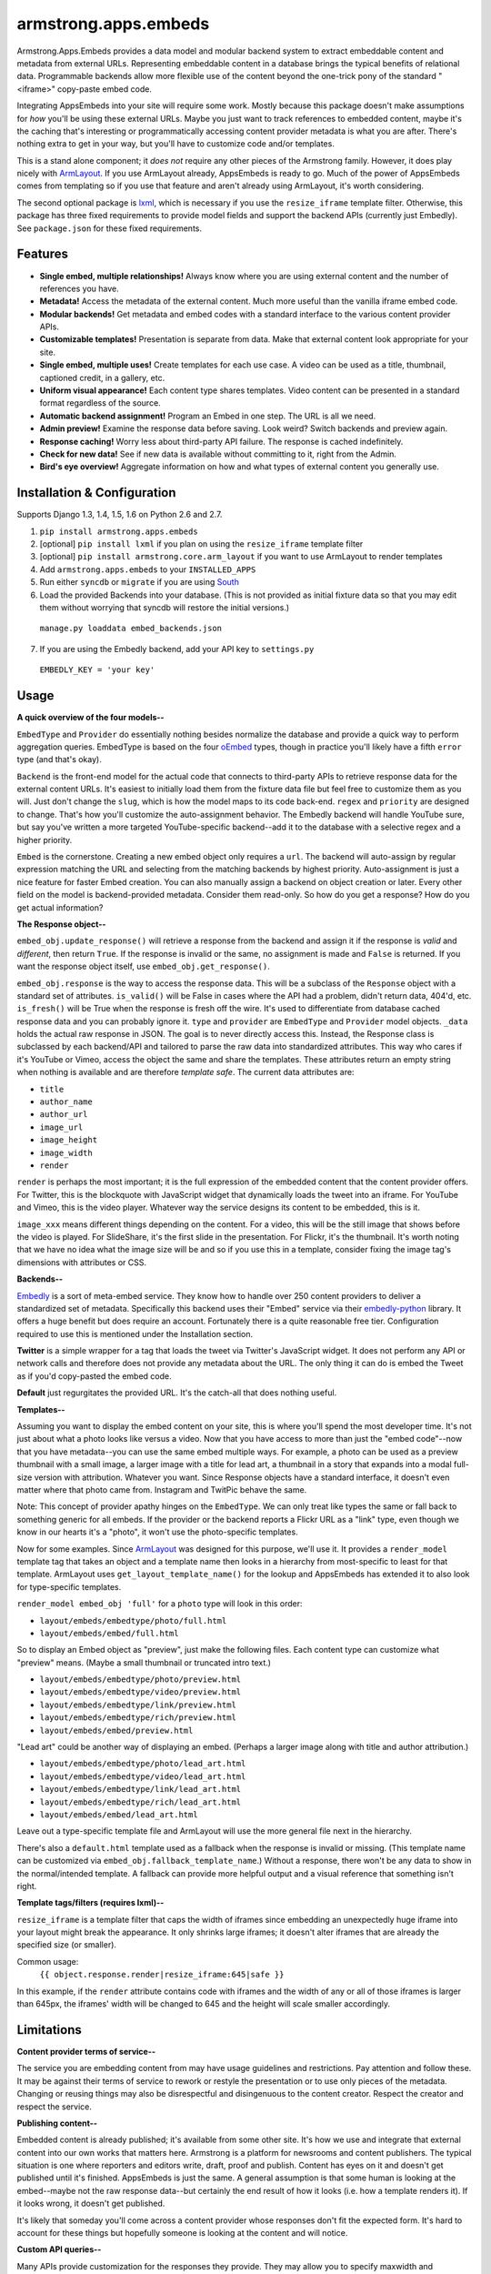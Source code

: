 armstrong.apps.embeds
=====================
Armstrong.Apps.Embeds provides a data model and modular backend system to
extract embeddable content and metadata from external URLs. Representing
embeddable content in a database brings the typical benefits of relational
data. Programmable backends allow more flexible use of the content beyond
the one-trick pony of the standard "<iframe>" copy-paste embed code.

Integrating AppsEmbeds into your site will require some work. Mostly because
this package doesn't make assumptions for *how* you'll be using these
external URLs. Maybe you just want to track references to embedded content,
maybe it's the caching that's interesting or programmatically accessing
content provider metadata is what you are after. There's nothing extra to get
in your way, but you'll have to customize code and/or templates.

This is a stand alone component; it *does not* require any other pieces of the
Armstrong family. However, it does play nicely with `ArmLayout`_. If you use
ArmLayout already, AppsEmbeds is ready to go. Much of the power of AppsEmbeds
comes from templating so if you use that feature and aren't already using
ArmLayout, it's worth considering.

The second optional package is `lxml`_, which is necessary if you use the
``resize_iframe`` template filter. Otherwise, this package has three fixed
requirements to provide model fields and support the backend APIs (currently
just Embedly). See ``package.json`` for these fixed requirements.


.. _ArmLayout: https://github.com/armstrong/armstrong.core.arm_layout/
.. _lxml: https://pypi.python.org/pypi/lxml/

Features
--------
- **Single embed, multiple relationships!** Always know where you are using
  external content and the number of references you have.
- **Metadata!** Access the metadata of the external content. Much more useful
  than the vanilla iframe embed code.
- **Modular backends!** Get metadata and embed codes with a standard
  interface to the various content provider APIs.
- **Customizable templates!** Presentation is separate from data. Make that
  external content look appropriate for your site.
- **Single embed, multiple uses!** Create templates for each use case. A video
  can be used as a title, thumbnail, captioned credit, in a gallery, etc.
- **Uniform visual appearance!** Each content type shares templates. Video
  content can be presented in a standard format regardless of the source.
- **Automatic backend assignment!** Program an Embed in one step.
  The URL is all we need.
- **Admin preview!** Examine the response data before saving. Look weird?
  Switch backends and preview again.
- **Response caching!** Worry less about third-party API failure. The
  response is cached indefinitely.
- **Check for new data!** See if new data is available without committing
  to it, right from the Admin.
- **Bird's eye overview!** Aggregate information on how and what types of
  external content you generally use.


Installation & Configuration
----------------------------
Supports Django 1.3, 1.4, 1.5, 1.6 on Python 2.6 and 2.7.

#. ``pip install armstrong.apps.embeds``

#. [optional] ``pip install lxml`` if you plan on using the
   ``resize_iframe`` template filter

#. [optional] ``pip install armstrong.core.arm_layout`` if you want to use
   ArmLayout to render templates

#. Add ``armstrong.apps.embeds`` to your ``INSTALLED_APPS``

#. Run either ``syncdb`` or ``migrate`` if you are using `South`_

#. Load the provided Backends into your database. (This is not provided as
   initial fixture data so that you may edit them without worrying that
   syncdb will restore the initial versions.)

  ``manage.py loaddata embed_backends.json``

7. If you are using the Embedly backend, add your API key to ``settings.py``

  ``EMBEDLY_KEY = 'your key'``


.. _South: http://south.aeracode.org/


Usage
-----
**A quick overview of the four models--**

``EmbedType`` and ``Provider`` do essentially nothing besides normalize the
database and provide a quick way to perform aggregation queries. EmbedType is
based on the four `oEmbed`_ types, though in practice you'll likely have a
fifth ``error`` type (and that's okay).

``Backend`` is the front-end model for the actual code that connects to
third-party APIs to retrieve response data for the external content URLs.
It's easiest to initially load them from the fixture data file but feel free
to customize them as you will. Just don't change the ``slug``, which is how
the model maps to its code back-end. ``regex`` and ``priority`` are designed
to change. That's how you'll customize the auto-assignment behavior. The
Embedly backend will handle YouTube sure, but say you've written a more
targeted YouTube-specific backend--add it to the database with a selective
regex and a higher priority.

``Embed`` is the cornerstone. Creating a new embed object only requires a
``url``. The backend will auto-assign by regular expression matching the URL
and selecting from the matching backends by highest priority. Auto-assignment
is just a nice feature for faster Embed creation. You can also manually assign
a backend on object creation or later. Every other field on the model is
backend-provided metadata. Consider them read-only. So how do you get a
response? How do you get actual information?

**The Response object--**

``embed_obj.update_response()`` will retrieve a response from the backend and
assign it if the response is *valid* and *different*, then return ``True``. If
the response is invalid or the same, no assignment is made and ``False`` is
returned. If you want the response object itself, use
``embed_obj.get_response()``.

``embed_obj.response`` is the way to access the response data. This will be a
subclass of the ``Response`` object with a standard set of attributes.
``is_valid()`` will be False in cases where the API had a problem, didn't
return data, 404'd, etc. ``is_fresh()`` will be True when the response is
fresh off the wire. It's used to differentiate from database cached response
data and you can probably ignore it. ``type`` and ``provider`` are
``EmbedType`` and ``Provider`` model objects. ``_data`` holds the actual raw
response in JSON. The goal is to never directly access this. Instead, the
Response class is subclassed by each backend/API and tailored to parse the
raw data into standardized attributes. This way who cares if it's YouTube or
Vimeo, access the object the same and share the templates. These attributes
return an empty string when nothing is available and are therefore
*template safe*. The current data attributes are:

- ``title``
- ``author_name``
- ``author_url``
- ``image_url``
- ``image_height``
- ``image_width``
- ``render``

``render`` is perhaps the most important; it is the full expression of the
embedded content that the content provider offers. For Twitter, this is the
blockquote with JavaScript widget that dynamically loads the tweet into an
iframe. For YouTube and Vimeo, this is the video player. Whatever way the
service designs its content to be embedded, this is it.

``image_xxx`` means different things depending on the content. For a video,
this will be the still image that shows before the video is played. For
SlideShare, it's the first slide in the presentation. For Flickr, it's the
thumbnail. It's worth noting that we have no idea what the image size will
be and so if you use this in a template, consider fixing the image tag's
dimensions with attributes or CSS.


**Backends--**

`Embedly`_ is a sort of meta-embed service. They know how to handle over 250
content providers to deliver a standardized set of metadata. Specifically this
backend uses their "Embed" service via their `embedly-python`_ library. It
offers a huge benefit but does require an account. Fortunately there is a quite
reasonable free tier. Configuration required to use this is mentioned under the
Installation section.

**Twitter** is a simple wrapper for a tag that loads the tweet via Twitter's
JavaScript widget. It does not perform any API or network calls and therefore
does not provide any metadata about the URL. The only thing it can do is embed
the Tweet as if you'd copy-pasted the embed code.

**Default** just regurgitates the provided URL. It's the catch-all that does
nothing useful.


.. _Embedly: http://embed.ly/
.. _embedly-python: https://github.com/embedly/embedly-python/

**Templates--**

Assuming you want to display the embed content on your site, this is where
you'll spend the most developer time. It's not just about what a photo looks
like versus a video. Now that you have access to more than just the "embed
code"--now that you have metadata--you can use the same embed multiple ways.
For example, a photo can be used as a preview thumbnail with a small image,
a larger image with a title for lead art, a thumbnail in a story that expands
into a modal full-size version with attribution. Whatever you want. Since
Response objects have a standard interface, it doesn't even matter where that
photo came from. Instagram and TwitPic behave the same.

Note: This concept of provider apathy hinges on the ``EmbedType``. We can only
treat like types the same or fall back to something generic for all embeds.
If the provider or the backend reports a Flickr URL as a "link" type, even
though we know in our hearts it's a "photo", it won't use the photo-specific
templates.

Now for some examples. Since `ArmLayout`_ was designed for this purpose, we'll
use it. It provides a ``render_model`` template tag that takes an object and a
template name then looks in a hierarchy from most-specific to least for that
template. ArmLayout uses ``get_layout_template_name()`` for the lookup and
AppsEmbeds has extended it to also look for type-specific templates.

``render_model embed_obj 'full'`` for a ``photo`` type will look in this order:

- ``layout/embeds/embedtype/photo/full.html``
- ``layout/embeds/embed/full.html``

So to display an Embed object as "preview", just make the following files.
Each content type can customize what "preview" means. (Maybe a small
thumbnail or truncated intro text.)

- ``layout/embeds/embedtype/photo/preview.html``
- ``layout/embeds/embedtype/video/preview.html``
- ``layout/embeds/embedtype/link/preview.html``
- ``layout/embeds/embedtype/rich/preview.html``
- ``layout/embeds/embed/preview.html``

"Lead art" could be another way of displaying an embed. (Perhaps a larger
image along with title and author attribution.)

- ``layout/embeds/embedtype/photo/lead_art.html``
- ``layout/embeds/embedtype/video/lead_art.html``
- ``layout/embeds/embedtype/link/lead_art.html``
- ``layout/embeds/embedtype/rich/lead_art.html``
- ``layout/embeds/embed/lead_art.html``

Leave out a type-specific template file and ArmLayout will use the more
general file next in the hierarchy.

There's also a ``default.html`` template used as a fallback when the response
is invalid or missing. (This template name can be customized via
``embed_obj.fallback_template_name``.) Without a response, there won't be any
data to show in the normal/intended template. A fallback can provide more
helpful output and a visual reference that something isn't right.


**Template tags/filters (requires lxml)--**

``resize_iframe`` is a template filter that caps the width of iframes since
embedding an unexpectedly huge iframe into your layout might break the
appearance. It only shrinks large iframes; it doesn't alter iframes that are
already the specified size (or smaller).

Common usage:
  ``{{ object.response.render|resize_iframe:645|safe }}``

In this example, if the ``render`` attribute contains code with iframes and
the width of any or all of those iframes is larger than 645px, the iframes'
width will be changed to 645 and the height will scale smaller accordingly.


.. _oEmbed: http://oembed.com/


Limitations
-----------
**Content provider terms of service--**

The service you are embedding content from may have usage guidelines and
restrictions. Pay attention and follow these. It may be against their terms
of service to rework or restyle the presentation or to use only pieces of the
metadata. Changing or reusing things may also be disrespectful and disingenuous
to the content creator. Respect the creator and respect the service.

**Publishing content--**

Embedded content is already published; it's available from some other site.
It's how we use and integrate that external content into our own works that
matters here. Armstrong is a platform for newsrooms and content publishers.
The typical situation is one where reporters and editors write, draft, proof
and publish. Content has eyes on it and doesn't get published until it's
finished. AppsEmbeds is just the same. A general assumption is that some
human is looking at the embed--maybe not the raw response data--but certainly
the end result of how it looks (i.e. how a template renders it). If it looks
wrong, it doesn't get published.

It's likely that someday you'll come across a content provider whose responses
don't fit the expected form. It's hard to account for these things but
hopefully someone is looking at the content and will notice.

**Custom API queries--**

Many APIs provide customization for the responses they provide. They may allow
you to specify maxwidth and maxheight, alignments for text or localization,
callbacks, transparency modes or word length truncation. AppsEmbeds doesn't
do any of that primarily because it can't make those assumptions. AppsEmbeds
gets you the raw data in its default form whatever that may be and follows
the "customize after" approach.

``resize_iframe`` is an example of this. You may want a 200px iframe for a
preview and an 800px iframe within an article body for the *same* embedded
content. It wouldn't do to set a maxwidth=200 on the API call, cache that
and then be stuck for the larger size use case.

Ultimately, API use can be a finicky thing. The best course of action within
the AppsEmbeds paradigm is to customize or create a backend and/or response
class fitting the API you use and the parameters you may want to query with.
Have a better idea or an awesome backend? Please make a Pull Request!

**Different URLs to the same content--**

There is currently no way to know if multiple URLs refer to the same content.
These two YouTube links will make two separate Embed objects::

  https://www.youtube.com/watch?v=12345
  https://www.youtube.com/watch?v=12345&feature=player_embedded

Contributing
------------
Development occurs on Github. Participation is welcome!

* Found a bug? File it on `Github Issues`_. Include as much detail as you
  can and make sure to list the specific component since we use a centralized,
  project-wide issue tracker.
* Testing? ``pip install tox`` and run ``tox``
* Have code to submit? Fork the repo, consolidate your changes on a topic
  branch and create a `pull request`_. The `armstrong.dev`_ package provides
  tools for testing, coverage and South migration as well as making it very
  easy to run a full Django environment with this component's settings.
* Questions, need help, discussion? Use our `Google Group`_ mailing list.

.. _Github Issues: https://github.com/armstrong/armstrong/issues
.. _pull request: http://help.github.com/pull-requests/
.. _armstrong.dev: https://github.com/armstrong/armstrong.dev
.. _Google Group: http://groups.google.com/group/armstrongcms


State of Project
----------------
`Armstrong`_ is an open-source news platform that is freely available to any
organization. It is the result of a collaboration between the `Texas Tribune`_
and `The Center for Investigative Reporting`_ and a grant from the
`John S. and James L. Knight Foundation`_. Armstrong is available as a
complete bundle and as individual, stand-alone components.

.. _Armstrong: http://www.armstrongcms.org/
.. _Texas Tribune: http://www.texastribune.org/
.. _The Center for Investigative Reporting: http://cironline.org/
.. _John S. and James L. Knight Foundation: http://www.knightfoundation.org/
